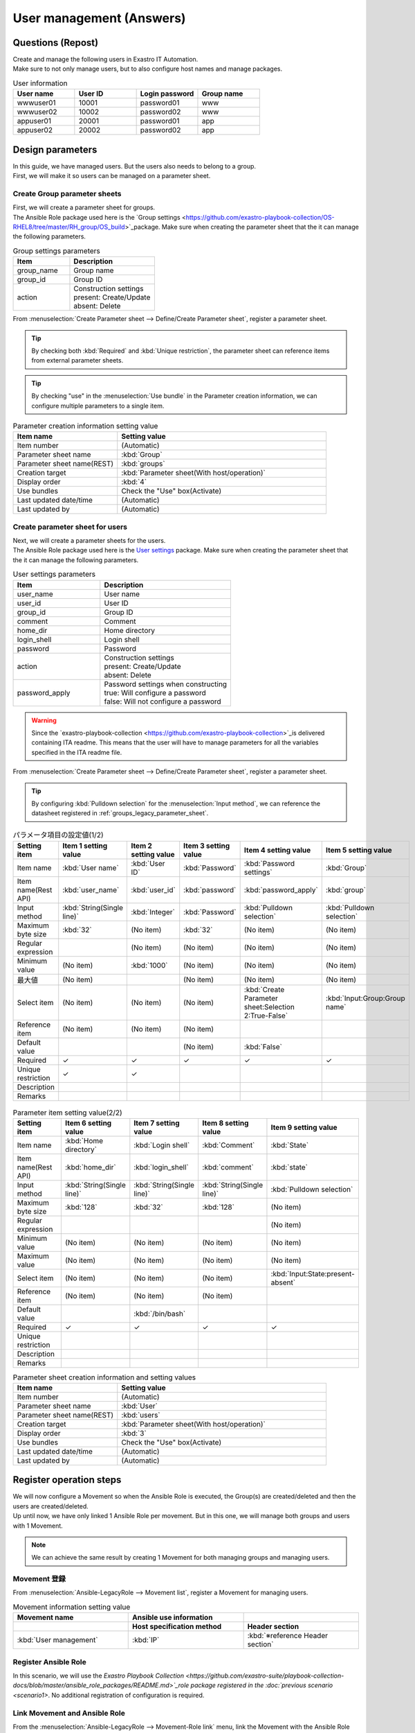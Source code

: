 ===================
User management (Answers)
===================


Questions (Repost)
===========

| Create and manage the following users in Exastro IT Automation.
| Make sure to not only manage users, but to also configure host names and manage packages.

.. list-table:: User information
  :widths: 10 10 10 10
  :header-rows: 1

  * - User name
    - User ID
    - Login password
    - Group name
  * - wwwuser01
    - 10001
    - password01
    - www
  * - wwwuser02
    - 10002
    - password02
    - www
  * - appuser01
    - 20001
    - password01
    - app
  * - appuser02
    - 20002
    - password02
    - app


Design parameters
==============

| In this guide, we have managed users. But the users also needs to belong to a group.
| First, we will make it so users can be managed on a parameter sheet.

.. _groups_parameter_sheet:

Create Group parameter sheets
------------------------------

| First, we will create a parameter sheet for groups.
| The Ansible Role package used here is the `Group settings <https://github.com/exastro-playbook-collection/OS-RHEL8/tree/master/RH_group/OS_build>`_package. Make sure when creating the parameter sheet that the it can manage the following parameters.

.. list-table:: Group settings parameters
   :widths: 10 15
   :header-rows: 1

   * - Item 
     - Description
   * - group_name
     - Group name
   * - group_id
     -	Group ID
   * - action
     - | Construction settings
       | present: Create/Update
       | absent: Delete

| From :menuselection:`Create Parameter sheet --> Define/Create Parameter sheet`, register a parameter sheet.

.. tip:: 
   | By checking both :kbd:`Required` and :kbd:`Unique restriction`, the parameter sheet can reference items from external parameter sheets.

.. tip:: 
   | By checking "use" in the :menuselection:`Use bundle` in the Parameter creation information, we can configure multiple parameters to a single item.

.. figure:: ../../../../images/learn/quickstart/answer1/グループのパラメータシート.png
   :width: 1200px
   :alt: Group parameter sheet

.. figure:: ../../../../images/learn/quickstart/answer1/グループパラメータシート作成.gif
   :width: 1200px
   :alt: Group parameter sheet creation

.. list-table:: Group parameter sheet setting values
   :widths: 10 10 10 10
   :header-rows: 1
   :class: filter-table

   * - Setting item
     - Item 1 setting item
     - Item 2 setting item
     - Item 3 setting item
   * - Item name
     - :kbd:`Group name`
     - :kbd:`Group ID`
     - :kbd:`State`
   * - Item name(Rest API) 
     - :kbd:`group_name`
     - :kbd:`group_id`
     - :kbd:`state`
   * - Input method
     - :kbd:`String(Single line)`
     - :kbd:`Integer`
     - :kbd:`Pulldown selection`
   * - Minimum value
     - (No item)
     - 1000
     - (No item)
   * - Maximum value
     - (No item)
     - 
     - (No item)
    * - Maximum byte size
     - :kbd:`32`
     - (No item)
     - (No item)
   * - Regular expression
     - 
     - (No item)
     - (No item)
   * - Select item
     - (No item)
     - (No item)
     - :kbd:`Input:State:present-absent`
   * - Reference item
     - (No item)
     - (No item)
     - 
   * - Default value
     - 
     - 
     - 
   * - Required
     - ✓
     - ✓
     - ✓
   * - Unique restriction
     - ✓
     - ✓
     - 
   * - Description
     - 
     - 
     - 
   * - Remarks
     - 
     - 
     - 

.. list-table:: Parameter creation information setting value
   :widths: 5 10
   :header-rows: 1
   :class: filter-table

   * - Item name
     - Setting value
   * - Item number
     - (Automatic)
   * - Parameter sheet name
     - :kbd:`Group`
   * - Parameter sheet name(REST)
     - :kbd:`groups`
   * - Creation target
     - :kbd:`Parameter sheet(With host/operation)`
   * - Display order
     - :kbd:`4`
   * - Use bundles
     - Check the "Use" box(Activate)
   * - Last updated date/time
     - (Automatic)
   * - Last updated by
     - (Automatic)


Create parameter sheet for users
------------------------------

| Next, we will create a parameter sheets for the users.
| The Ansible Role package used here is the `User settings <https://github.com/exastro-playbook-collection/OS-RHEL8/tree/master/RH_user/OS_build>`_ package. Make sure when creating the parameter sheet that the it can manage the following parameters.

.. list-table:: User settings parameters
   :widths: 10 15
   :header-rows: 1

   * - Item 
     - Description
   * - user_name
     -	User name
   * - user_id
     -	User ID
   * - group_id
     -	Group ID
   * - comment
     -	Comment
   * - home_dir
     - Home directory
   * - login_shell
     - Login shell
   * - password
     -	Password
   * - action
     - | Construction settings
       | present: Create/Update
       | absent: Delete
   * - password_apply
     - | Password settings when constructing
       | true: Will configure a password
       | false: Will not configure a password

.. warning:: 
   | Since the `exastro-playbook-collection <https://github.com/exastro-playbook-collection>`_is delivered containing ITA readme. This means that the user will have to manage parameters for all the variables specified in the ITA readme file.

| From :menuselection:`Create Parameter sheet --> Define/Create Parameter sheet`, register a parameter sheet.

.. tip:: 
   | By configuring :kbd:`Pulldown selection` for the :menuselection:`Input method`, we can reference the datasheet registered in :ref:`groups_legacy_parameter_sheet`.

.. figure:: ../../../../images/learn/quickstart/answer1/ユーザーのパラメータシート.png
   :width: 1200px
   :alt: User parameter sheet

.. figure:: ../../../../images/learn/quickstart/answer1/ユーザーパラメータシート作成_1.gif
   :width: 1200px
   :alt: User parameter creation 1

.. list-table:: パラメータ項目の設定値(1/2)
   :widths: 10 10 10 10 10 10
   :header-rows: 1
   :class: filter-table

   * - Setting item
     - Item 1 setting value
     - Item 2 setting value
     - Item 3 setting value
     - Item 4 setting value
     - Item 5 setting value
   * - Item name
     - :kbd:`User name`
     - :kbd:`User ID`
     - :kbd:`Password`
     - :kbd:`Password settings`
     - :kbd:`Group`
   * - Item name(Rest API) 
     - :kbd:`user_name`
     - :kbd:`user_id`
     - :kbd:`password`
     - :kbd:`password_apply`
     - :kbd:`group`
   * - Input method
     - :kbd:`String(Single line)`
     - :kbd:`Integer`
     - :kbd:`Password`
     - :kbd:`Pulldown selection`
     - :kbd:`Pulldown selection`
   * - Maximum byte size
     - :kbd:`32`
     - (No item)
     - :kbd:`32`
     - (No item)
     - (No item)
   * - Regular expression
     - 
     - (No item)
     - (No item)
     - (No item)
     - (No item)
   * - Minimum value
     - (No item)
     - :kbd:`1000`
     - (No item)
     - (No item)
     - (No item)
   * - 最大値
     - (No item)
     - 
     - (No item)
     - (No item)
     - (No item)
   * - Select item
     - (No item)
     - (No item)
     - (No item)
     - :kbd:`Create Parameter sheet:Selection 2:True-False`
     - :kbd:`Input:Group:Group name`
   * - Reference item
     - (No item)
     - (No item)
     - (No item)
     - 
     - 
   * - Default value
     - 
     - 
     - (No item)
     - :kbd:`False`
     - 
   * - Required
     - ✓
     - ✓
     - ✓
     - ✓
     - ✓
   * - Unique restriction
     - ✓
     - ✓
     - 
     - 
     - 
   * - Description
     - 
     - 
     - 
     - 
     - 
   * - Remarks
     - 
     - 
     - 
     - 
     - 

.. figure:: ../../../../images/learn/quickstart/answer1/ユーザーパラメータシート作成_2.gif
   :width: 1200px
   :alt: User parameter sheet creation 2 

.. list-table:: Parameter item setting value(2/2)
   :widths: 10 10 10 10 10
   :header-rows: 1
   :class: filter-table

   * - Setting item
     - Item 6 setting value
     - Item 7 setting value
     - Item 8 setting value
     - Item 9 setting value
   * - Item name
     - :kbd:`Home directory`
     - :kbd:`Login shell`
     - :kbd:`Comment`
     - :kbd:`State`
   * - Item name(Rest API) 
     - :kbd:`home_dir`
     - :kbd:`login_shell`
     - :kbd:`comment`
     - :kbd:`state`
   * - Input method
     - :kbd:`String(Single line)`
     - :kbd:`String(Single line)`
     - :kbd:`String(Single line)`
     - :kbd:`Pulldown selection`
   * - Maximum byte size
     - :kbd:`128`
     - :kbd:`32`
     - :kbd:`128`
     - (No item)
   * - Regular expression
     - 
     - 
     - 
     - (No item)
   * - Minimum value
     - (No item)
     - (No item)
     - (No item)
     - (No item)
   * - Maximum value
     - (No item)
     - (No item)
     - (No item)
     - (No item)
   * - Select item
     - (No item)
     - (No item)
     - (No item)
     - :kbd:`Input:State:present-absent`
   * - Reference item
     - (No item)
     - (No item)
     - (No item)
     - 
   * - Default value
     - 
     - :kbd:`/bin/bash`
     - 
     - 
   * - Required
     - ✓
     - ✓
     - ✓
     - ✓
   * - Unique restriction
     - 
     - 
     - 
     - 
   * - Description
     - 
     - 
     - 
     - 
   * - Remarks
     - 
     - 
     - 
     - 

.. list-table:: Parameter sheet creation information and setting values
   :widths: 5 10
   :header-rows: 1
   :class: filter-table

   * - Item name
     - Setting value
   * - Item number
     - (Automatic)
   * - Parameter sheet name
     - :kbd:`User`
   * - Parameter sheet name(REST)
     - :kbd:`users`
   * - Creation target
     - :kbd:`Parameter sheet(With host/operation)`
   * - Display order
     - :kbd:`3`
   * - Use bundles
     - Check the "Use" box(Activate)
   * - Last updated date/time
     - (Automatic)
   * - Last updated by
     - (Automatic)


Register operation steps
==============

| We will now configure a Movement so when the Ansible Role is executed, the Group(s) are created/deleted and then the users are created/deleted.
| Up until now, we have only linked 1 Ansible Role per movement. But in this one, we will manage both groups and users with 1 Movement.

.. note:: 
   | We can achieve the same result by creating 1 Movement for both managing groups and managing users.

Movement 登録
-------------

| From :menuselection:`Ansible-LegacyRole --> Movement list`, register a Movement for managing users.

.. figure:: ../../../../images/learn/quickstart/answer1/ユーザーMovement登録設定.png
   :width: 1200px
    :alt: Register Movement
   
.. list-table:: Movement information setting value
   :widths: 10 10 10
   :header-rows: 2

   * - Movement name
     - Ansible use information
     - 
   * - 
     - Host specification method
     - Header section
   * - :kbd:`User management`
     - :kbd:`IP`
     - :kbd:`※reference Header section`

.. code-block:: bash
   :caption: Header section

   - hosts: all
     remote_User: "{{ __loginuser__ }}"
     gather_facts: no
     become: yes

Register Ansible Role
-----------------

| In this scenario, we will use the `Exastro Playbook Collection <https://github.com/exastro-suite/playbook-collection-docs/blob/master/ansible_role_packages/README.md>`_role package registered in the :doc:`previous scenario <scenario1>`. No additional registration of configuration is required.

Link Movement and Ansible Role
---------------------------------

| From the :menuselection:`Ansible-LegacyRole --> Movement-Role link` menu, link the Movement with the Ansible Role packages.
| In this scenario, we will use `Ansible Role package for Group management <https://github.com/exastro-playbook-collection/OS-RHEL8/tree/master/RH_group/OS_build>` and `Ansible Role package for User management <https://github.com/exastro-playbook-collection/OS-RHEL8/tree/master/RH_user/OS_build>`.
| When creating users, we must first specify the group they belong to, meaning that we will have to include the following display orders.

.. figure:: ../../../../images/learn/quickstart/answer1/MovementとAnsibleRoleの紐づけ.png
   :width: 1200px
   :alt: Link Movement and AnsibleRole

.. list-table:: Register Movement-Role link information
  :widths: 10 30 10
  :header-rows: 1

  * - Movement name
    - Role package name: Role name
    - Include order
  * - :kbd:`User management`
    - :kbd:`OS-RHEL8:OS-RHEL8/RH_group/OS_build`
    - :kbd:`1`
  * - :kbd:`User management`
    - :kbd:`OS-RHEL8:OS-RHEL8/RH_user/OS_build`
    - :kbd:`2`

Variable nest management
--------------

| From the :menuselection:`Ansible-LegacyRole --> Variable nest management` menu, configure the max value for number of users and groups that can be managed.

| The variables for Group and users are the following multi-stage variables.

.. code-block:: yaml
   :caption: VAR_RH_group variable structure(=Multi-stage variable)

   # Indefinite number variable set (action and pkg name) repeats for VAR_RH_group
   VAR_RH_group:
   - action: present
     group_id: '1100'
     group_name: testgroup
   - action: present
     group_id: '1101'
     group_name: testgroup2
   - action: absent
     group_name: testgroup3
     ...

.. code-block:: yaml
   :caption: VAR_RH_user の変数構造(=多段変数)

   # Indefinite number variable set (action and pkg name) repeats for VAR_RH_user
   VAR_RH_user:
   - action: present
     comment: create testuser
     group_id: '1100'
     home_dir: /home/testuser
     login_shell: /bin/bash
     password: p@ssw0rd123
     password_apply: true
     user_id: '1100'
     user_name: testuser
   - action: present
     comment: update testuser2
     group_id: '1101'
     home_dir: /home/testuser2
     login_shell: /bin/bash
     password_apply: false
     user_id: '1102'
     user_name: testuser2
   - action: absent
     user_name: testuser99
     ...

| For multi-stage variables, the user must determine a max number in advance.

.. figure:: ../../../../images/learn/quickstart/answer1/変数ネスト管理.gif
   :width: 1200px
   :alt: Variable nest management

.. list-table:: Variable nest information registration
   :widths: 10 10 20 10
   :header-rows: 1

   * - Movement name
     - Variable name
     - Member variable name(Repeating)
     - Maximum repetitions
   * - :kbd:`User management`
     - :kbd:`VAR_RH_group`
     - :kbd:`0`
     - :kbd:`5`
   * - :kbd:`User management`
     - :kbd:`VAR_RH_user`
     - :kbd:`0`
     - :kbd:`10`

Substitute value auto registration settings
------------------

| From the :menuselection:`Ansible-LegacyRole --> Substitute value auto registration settings` menu, link the parameter sheet items with the Ansible Role package variables.
| If the user wants to register large amounts of data, we recommend that they use the Download all/File bulk registration function.
| From :menuselection:`Ansible-LegacyRole --> Substitute value auto registration settings` --> Download all/File bulk registration, download the file for new registrations. Users can then edit the file to register files and substitute value auto registration settings more easily.

.. figure:: ../../../../images/learn/quickstart/answer1/グループの代入値自動登録設定.gif
   :width: 1200px
   :alt: Group substitute value auto registration settings

.. list-table:: Group substitute value auto registration settings Setting values
  :widths: 40 10 10 20 20 30
  :header-rows: 2

  * - Parameter sheet(From)
    -
    - Registration method
    - Movement name
    - IaC variable(To)
    -
  * - Menu group:Menu:Item
    - Substitute order
    -
    -
    - Movement name:Variable name
    - Movement name:Variable name:Member variable
  * - :kbd:`Substitute value auto registration settings:Group:Group name`
    - :kbd:`1`
    - :kbd:`Value type`
    - :kbd:`User management`
    - :kbd:`User management:VAR_RH_group`
    - :kbd:`User management:VAR_RH_group:[0].group_name`
  * - :kbd:`Substitute value auto registration settings:Group:Group ID`
    - :kbd:`1`
    - :kbd:`Value type`
    - :kbd:`User management`
    - :kbd:`User management:VAR_RH_group`
    - :kbd:`User management:VAR_RH_group:[0].group_id`
  * - :kbd:`Substitute value auto registration settings:Group:State`
    - :kbd:`1`
    - :kbd:`Value type`
    - :kbd:`User management`
    - :kbd:`User management:VAR_RH_group`
    - :kbd:`User management:VAR_RH_group:[0].action`
  * - :kbd:`Substitute value auto registration settings:Group:Group name`
    - :kbd:`2`
    - :kbd:`Value type`
    - :kbd:`User management`
    - :kbd:`User management:VAR_RH_group`
    - :kbd:`User management:VAR_RH_group:[1].group_name`
  * - :kbd:`Substitute value auto registration settings:Group:Group ID`
    - :kbd:`2`
    - :kbd:`Value type`
    - :kbd:`User management`
    - :kbd:`User management:VAR_RH_group`
    - :kbd:`User management:VAR_RH_group:[1].group_id`
  * - :kbd:`Substitute value auto registration settings:Group:State`
    - :kbd:`2`
    - :kbd:`Value type`
    - :kbd:`User management`
    - :kbd:`User management:VAR_RH_group`
    - :kbd:`User management:VAR_RH_group:[1].action`
  * - :kbd:`...`
    - :kbd:`...`
    - :kbd:`...`
    - :kbd:`...`
    - :kbd:`...`
    - :kbd:`...`
  * - :kbd:`Substitute value auto registration settings:Group:Group name`
    - :kbd:`5`
    - :kbd:`Value type`
    - :kbd:`User management`
    - :kbd:`User management:VAR_RH_group`
    - :kbd:`User management:VAR_RH_group:[4].group_name`
  * - :kbd:`Substitute value auto registration settings:Group:Group ID`
    - :kbd:`5`
    - :kbd:`Value type`
    - :kbd:`User management`
    - :kbd:`User management:VAR_RH_group`
    - :kbd:`User management:VAR_RH_group:[4].group_id`
  * - :kbd:`Substitute value auto registration settings:Group:State`
    - :kbd:`5`
    - :kbd:`Value type`
    - :kbd:`User management`
    - :kbd:`User management:VAR_RH_group`
    - :kbd:`User management:VAR_RH_group:[4].action`

.. figure:: ../../../../images/learn/quickstart/answer1/ユーザーの代入値自動登録設定.gif
   :width: 1200px
   :alt: Substitute value auto registration settings for User

.. list-table:: Substitute value auto registration settings values for User 
  :widths: 40 10 10 20 20 30
  :header-rows: 2

  * - Parameter sheet(From)
    -
    - Registration method
    - Movement name
    - IaC variables(To)
    -
  * - Menu group:Menu:Item
    - Substitute order
    -
    -
    - Movement name:Variable name
    - Substitute order
  * - :kbd:`Substitute value auto registration settings:User:User name`
    - :kbd:`1`
    - :kbd:`Value type`
    - :kbd:`User management`
    - :kbd:`User management:VAR_RH_user`
    - :kbd:`User management:VAR_RH_user:[0].user_name`
  * - :kbd:`Substitute value auto registration settings:User:User ID`
    - :kbd:`1`
    - :kbd:`Value type`
    - :kbd:`User management`
    - :kbd:`User management:VAR_RH_user`
    - :kbd:`User management:VAR_RH_user:[0].user_id`
  * - :kbd:`Substitute value auto registration settings:User:Password`
    - :kbd:`1`
    - :kbd:`Value type`
    - :kbd:`User management`
    - :kbd:`User management:VAR_RH_user`
    - :kbd:`User management:VAR_RH_user:[0].password`
  * - :kbd:`Substitute value auto registration settings:User:Password settings`
    - :kbd:`1`
    - :kbd:`Value type`
    - :kbd:`User management`
    - :kbd:`User management:VAR_RH_user`
    - :kbd:`User management:VAR_RH_user:[0].password_apply`
  * - :kbd:`Substitute value auto registration settings:User:Group`
    - :kbd:`1`
    - :kbd:`Value type`
    - :kbd:`User management`
    - :kbd:`User management:VAR_RH_user`
    - :kbd:`User management:VAR_RH_user:[0].group_id`
  * - :kbd:`Substitute value auto registration settings:User:Home directory`
    - :kbd:`1`
    - :kbd:`Value type`
    - :kbd:`User management`
    - :kbd:`User management:VAR_RH_user`
    - :kbd:`User management:VAR_RH_user:[0].home_dir`
  * - :kbd:`Substitute value auto registration settings:User:Login shell`
    - :kbd:`1`
    - :kbd:`Value type`
    - :kbd:`User management`
    - :kbd:`User management:VAR_RH_user`
    - :kbd:`User management:VAR_RH_user:[0].login_shell`
  * - :kbd:`Substitute value auto registration settings:User:Comment`
    - :kbd:`1`
    - :kbd:`Value type`
    - :kbd:`User management`
    - :kbd:`User management:VAR_RH_user`
    - :kbd:`User management:VAR_RH_user:[0].comment`
  * - :kbd:`Substitute value auto registration settings:User:State`
    - :kbd:`1`
    - :kbd:`Value type`
    - :kbd:`User management`
    - :kbd:`User management:VAR_RH_user`
    - :kbd:`User management:VAR_RH_user:[0].action`
  * - :kbd:`Substitute value auto registration settings:User:User name`
    - :kbd:`2`
    - :kbd:`Value type`
    - :kbd:`User management`
    - :kbd:`User management:VAR_RH_user`
    - :kbd:`User management:VAR_RH_user:[1].user_name`
  * - :kbd:`Substitute value auto registration settings:User:User ID`
    - :kbd:`2`
    - :kbd:`Value type`
    - :kbd:`User management`
    - :kbd:`User management:VAR_RH_user`
    - :kbd:`User management:VAR_RH_user:[1].user_id`
  * - :kbd:`Substitute value auto registration settings:User:Password`
    - :kbd:`2`
    - :kbd:`Value type`
    - :kbd:`User management`
    - :kbd:`User management:VAR_RH_user`
    - :kbd:`User management:VAR_RH_user:[1].password`
  * - :kbd:`Substitute value auto registration settings:User:Password settings`
    - :kbd:`2`
    - :kbd:`Value type`
    - :kbd:`User management`
    - :kbd:`User management:VAR_RH_user`
    - :kbd:`User management:VAR_RH_user:[1].password_apply`
  * - :kbd:`Substitute value auto registration settings:User:Group`
    - :kbd:`2`
    - :kbd:`Value type`
    - :kbd:`User management`
    - :kbd:`User management:VAR_RH_user`
    - :kbd:`User management:VAR_RH_user:[1].group_id`
  * - :kbd:`Substitute value auto registration settings:User:Home directory`
    - :kbd:`2`
    - :kbd:`Value type`
    - :kbd:`User management`
    - :kbd:`User management:VAR_RH_user`
    - :kbd:`User management:VAR_RH_user:[1].home_dir`
  * - :kbd:`Substitute value auto registration settings:User:Login shell`
    - :kbd:`2`
    - :kbd:`Value type`
    - :kbd:`User management`
    - :kbd:`User management:VAR_RH_user`
    - :kbd:`User management:VAR_RH_user:[1].login_shell`
  * - :kbd:`Substitute value auto registration settings:User:Comment`
    - :kbd:`2`
    - :kbd:`Value type`
    - :kbd:`User management`
    - :kbd:`User management:VAR_RH_user`
    - :kbd:`User management:VAR_RH_user:[1].comment`
  * - :kbd:`Substitute value auto registration settings:User:State`
    - :kbd:`2`
    - :kbd:`Value type`
    - :kbd:`User management`
    - :kbd:`User management:VAR_RH_user`
    - :kbd:`User management:VAR_RH_user:[1].action`
  * - :kbd:`Substitute value auto registration settings:User:User name`
    - :kbd:`3`
    - :kbd:`Value type`
    - :kbd:`User management`
    - :kbd:`User management:VAR_RH_user`
    - :kbd:`User management:VAR_RH_user:[2].user_name`
  * - :kbd:`Substitute value auto registration settings:User:User ID`
    - :kbd:`3`
    - :kbd:`Value type`
    - :kbd:`User management`
    - :kbd:`User management:VAR_RH_user`
    - :kbd:`User management:VAR_RH_user:[2].user_id`
  * - :kbd:`Substitute value auto registration settings:User:Password`
    - :kbd:`3`
    - :kbd:`Value type`
    - :kbd:`User management`
    - :kbd:`User management:VAR_RH_user`
    - :kbd:`User management:VAR_RH_user:[2].password`
  * - :kbd:`Substitute value auto registration settings:User:Password settings`
    - :kbd:`3`
    - :kbd:`Value type`
    - :kbd:`User management`
    - :kbd:`User management:VAR_RH_user`
    - :kbd:`User management:VAR_RH_user:[2].password_apply`
  * - :kbd:`Substitute value auto registration settings:User:Group`
    - :kbd:`3`
    - :kbd:`Value type`
    - :kbd:`User management`
    - :kbd:`User management:VAR_RH_user`
    - :kbd:`User management:VAR_RH_user:[2].group_id`
  * - :kbd:`Substitute value auto registration settings:User:Home directory`
    - :kbd:`3`
    - :kbd:`Value type`
    - :kbd:`User management`
    - :kbd:`User management:VAR_RH_user`
    - :kbd:`User management:VAR_RH_user:[2].home_dir`
  * - :kbd:`Substitute value auto registration settings:User:Login shell`
    - :kbd:`3`
    - :kbd:`Value type`
    - :kbd:`User management`
    - :kbd:`User management:VAR_RH_user`
    - :kbd:`User management:VAR_RH_user:[2].login_shell`
  * - :kbd:`Substitute value auto registration settings:User:Comment`
    - :kbd:`3`
    - :kbd:`Value type`
    - :kbd:`User management`
    - :kbd:`User management:VAR_RH_user`
    - :kbd:`User management:VAR_RH_user:[2].comment`
  * - :kbd:`Substitute value auto registration settings:User:State`
    - :kbd:`3`
    - :kbd:`Value type`
    - :kbd:`User management`
    - :kbd:`User management:VAR_RH_user`
    - :kbd:`User management:VAR_RH_user:[2].action`
  * - :kbd:`Substitute value auto registration settings:User:User name`
    - :kbd:`4`
    - :kbd:`Value type`
    - :kbd:`User management`
    - :kbd:`User management:VAR_RH_user`
    - :kbd:`User management:VAR_RH_user:[3].user_name`
  * - :kbd:`Substitute value auto registration settings:User:User ID`
    - :kbd:`4`
    - :kbd:`Value type`
    - :kbd:`User management`
    - :kbd:`User management:VAR_RH_user`
    - :kbd:`User management:VAR_RH_user:[3].user_id`
  * - :kbd:`Substitute value auto registration settings:User:Password`
    - :kbd:`4`
    - :kbd:`Value type`
    - :kbd:`User management`
    - :kbd:`User management:VAR_RH_user`
    - :kbd:`User management:VAR_RH_user:[3].password`
  * - :kbd:`Substitute value auto registration settings:User:Password settings`
    - :kbd:`4`
    - :kbd:`Value type`
    - :kbd:`User management`
    - :kbd:`User management:VAR_RH_user`
    - :kbd:`User management:VAR_RH_user:[3].password_apply`
  * - :kbd:`Substitute value auto registration settings:User:Group`
    - :kbd:`4`
    - :kbd:`Value type`
    - :kbd:`User management`
    - :kbd:`User management:VAR_RH_user`
    - :kbd:`User management:VAR_RH_user:[3].group_id`
  * - :kbd:`Substitute value auto registration settings:User:Home directory`
    - :kbd:`4`
    - :kbd:`Value type`
    - :kbd:`User management`
    - :kbd:`User management:VAR_RH_user`
    - :kbd:`User management:VAR_RH_user:[3].home_dir`
  * - :kbd:`Substitute value auto registration settings:User:Login shell`
    - :kbd:`4`
    - :kbd:`Value type`
    - :kbd:`User management`
    - :kbd:`User management:VAR_RH_user`
    - :kbd:`User management:VAR_RH_user:[3].login_shell`
  * - :kbd:`Substitute value auto registration settings:User:Comment`
    - :kbd:`4`
    - :kbd:`Value type`
    - :kbd:`User management`
    - :kbd:`User management:VAR_RH_user`
    - :kbd:`User management:VAR_RH_user:[3].comment`
  * - :kbd:`Substitute value auto registration settings:User:State`
    - :kbd:`4`
    - :kbd:`Value type`
    - :kbd:`User management`
    - :kbd:`User management:VAR_RH_user`
    - :kbd:`User management:VAR_RH_user:[3].action`
  * - :kbd:`...`
    - :kbd:`...`
    - :kbd:`...`
    - :kbd:`...`
    - :kbd:`...`
    - :kbd:`...`
  * - :kbd:`Substitute value auto registration settings:User:User name`
    - :kbd:`10`
    - :kbd:`Value type`
    - :kbd:`User management`
    - :kbd:`User management:VAR_RH_user`
    - :kbd:`User management:VAR_RH_user:[9].user_name`
  * - :kbd:`Substitute value auto registration settings:User:User ID`
    - :kbd:`10`
    - :kbd:`Value type`
    - :kbd:`User management`
    - :kbd:`User management:VAR_RH_user`
    - :kbd:`User management:VAR_RH_user:[9].user_id`
  * - :kbd:`Substitute value auto registration settings:User:Password`
    - :kbd:`10`
    - :kbd:`Value type`
    - :kbd:`User management`
    - :kbd:`User management:VAR_RH_user`
    - :kbd:`User management:VAR_RH_user:[9].password`
  * - :kbd:`Substitute value auto registration settings:User:Password settings`
    - :kbd:`10`
    - :kbd:`Value type`
    - :kbd:`User management`
    - :kbd:`User management:VAR_RH_user`
    - :kbd:`User management:VAR_RH_user:[9].password_apply`
  * - :kbd:`Substitute value auto registration settings:User:Group`
    - :kbd:`10`
    - :kbd:`Value type`
    - :kbd:`User management`
    - :kbd:`User management:VAR_RH_user`
    - :kbd:`User management:VAR_RH_user:[9].group_id`
  * - :kbd:`Substitute value auto registration settings:User:Home directory`
    - :kbd:`10`
    - :kbd:`Value type`
    - :kbd:`User management`
    - :kbd:`User management:VAR_RH_user`
    - :kbd:`User management:VAR_RH_user:[9].home_dir`
  * - :kbd:`Substitute value auto registration settings:User:Login shell`
    - :kbd:`10`
    - :kbd:`Value type`
    - :kbd:`User management`
    - :kbd:`User management:VAR_RH_user`
    - :kbd:`User management:VAR_RH_user:[9].login_shell`
  * - :kbd:`Substitute value auto registration settings:User:Comment`
    - :kbd:`10`
    - :kbd:`Value type`
    - :kbd:`User management`
    - :kbd:`User management:VAR_RH_user`
    - :kbd:`User management:VAR_RH_user:[9].comment`
  * - :kbd:`Substitute value auto registration settings:User:State`
    - :kbd:`10`
    - :kbd:`Value type`
    - :kbd:`User management`
    - :kbd:`User management:VAR_RH_user`
    - :kbd:`User management:VAR_RH_user:[9].action`


Register operation target
==============

| Register the target device where the operations will be executed to.

Register device
--------

| We will use the web01 server registered in the :doc:`previous scenario <scenario1>`, meaning no additional steps are required.


Add users
======================

| Run the Movement and add user and group.

Create Operation overview
--------------

| Start with planning the operation.

.. list-table:: Operation overview
   :widths: 15 10
   :header-rows: 0

   * - Execution date/time
     - 2023/04/04 12:00:00
   * - Target
     - web01(RHEL8)
   * - Contents
     - Add user to Web server

Register operation overview
------------

| From :menuselection:`Basic console --> Operation list`, register the execution date and execution name.

.. figure:: ../../../../images/learn/quickstart/answer1/作業概要登録.png
   :width: 1200px
   :alt: Conductor execution

.. list-table:: Operation registration contents
   :widths: 15 10
   :header-rows: 1

   * - Operation name
     - Execution date/time
   * - :kbd:`Add user to Web server`
     - :kbd:`2023/04/04 12:00:00`

Configure Parameters
--------------

| From :menuselection:`Input --> Group`, reigster the parameters for the groups.

.. figure:: ../../../../images/learn/quickstart/answer1/グループのパラメータ登録.gif
   :width: 1200px
   :alt: Register group parameters

.. list-table:: Group parameter setting values
  :widths: 5 20 5 5 5 5
  :header-rows: 2

  * - Host name
    - Operation
    - Substitute order
    - Parameter
    - 
    - 
  * - 
    - Operation name
    - 
    - Group name
    - Group ID
    - State
  * - web01
    - :kbd:`2023/04/04 12:00:00_Add user to Web server`
    - :kbd:`1`
    - :kbd:`www`
    - :kbd:`10001`
    - :kbd:`present`
  * - web01
    - :kbd:`2023/04/04 12:00:00_Add user to Web server`
    - :kbd:`2`
    - :kbd:`app`
    - :kbd:`10002`
    - :kbd:`present`

| From :menuselection:`Input --> User` register the parameters for the users.
| If the user wants to register large amounts of data, we recommend that they use the Download all/File bulk registration function.
| From :menuselection:`Ansible-LegacyRole --> Substitute value auto registration settings` --> Download all/File bulk registration, download the file for new registrations. Users can then edit the file to register files and substitute value auto registration settings more easily.

.. figure:: ../../../../images/learn/quickstart/answer1/ユーザのパラメータ登録.gif
   :width: 1200px
   :alt: User parameter registration

.. list-table:: User parameter setting values
  :widths: 5 20 5 5 5 5 5 5 10 5 10 5
  :header-rows: 2

  * - Host name
    - Operation
    - Substitute order
    - Parameter
    - 
    - 
    - 
    - 
    - 
    - 
    - 
    - 
  * - 
    - Operation name
    - 
    - User name
    - User ID
    - Password
    - Password settings
    - Group
    - Home directory
    - Login shell
    - Comment
    - State
  * - web01
    - :kbd:`2023/04/04 12:00:00_Add user to Web server`
    - :kbd:`1`
    - :kbd:`wwwuser01`
    - :kbd:`10001`
    - :kbd:`password01`
    - :kbd:`True`
    - :kbd:`www`
    - :kbd:`/home/wwwuser01`
    - :kbd:`/bin/bash`
    - :kbd:`Web server maintainer`
    - :kbd:`present`
  * - web01
    - :kbd:`2023/04/04 12:00:00_Add user to Web server`
    - :kbd:`2`
    - :kbd:`wwwuser02`
    - :kbd:`10002`
    - :kbd:`password02`
    - :kbd:`True`
    - :kbd:`www`
    - :kbd:`/home/wwwuser02`
    - :kbd:`/bin/bash`
    - :kbd:`Web server maintainer`
    - :kbd:`present`
  * - web01
    - :kbd:`2023/04/04 12:00:00_Add user to Web server`
    - :kbd:`3`
    - :kbd:`appuser01`
    - :kbd:`20001`
    - :kbd:`password01`
    - :kbd:`True`
    - :kbd:`app`
    - :kbd:`/home/appuser01`
    - :kbd:`/bin/bash`
    - :kbd:`Application server maintainer`
    - :kbd:`present`
  * - web01
    - :kbd:`2023/04/04 12:00:00_Add user to Web server`
    - :kbd:`4`
    - :kbd:`appuser02`
    - :kbd:`20002`
    - :kbd:`password02`
    - :kbd:`True`
    - :kbd:`app`
    - :kbd:`/home/appuser02`
    - :kbd:`/bin/bash`
    - :kbd:`Application server maintainer`
    - :kbd:`present`

Run operation
--------

1. Pre-confirmation

   | Confirm the current state of the server.

   | Confirm group list.

   .. code-block:: bash
      :caption: Command

      # Fetch group list
      cat /etc/group|grep -E "www|app"

   .. code-block:: bash
      :caption: Results

      # Displays nothing

   | Confirm user list.

   .. code-block:: bash
      :caption: Command

      # Fetch user list
      cat /etc/passwd|grep -E "www|app"

   .. code-block:: bash
      :caption: Results

      # Displays nothing

2. Run operation

   | From :menuselection:`Ansible-LegacyRole --> Execution`, select the :kbd:`User management` Movement and press :guilabel:` Execute`.
   | Next, in the :menuselection:`Execution settings`, select :kbd:`Add user to Web server` and press :guilabel:`Execute`.

   | This opens the  :menuselection:`Execuction status confirmation` page. In here, check that the status says "Complete" after the execution has finished.

.. figure:: ../../../../images/learn/quickstart/answer1/作業実行.gif
   :width: 1200px
   :alt: Execute

1. Post-confirmation

   | Check that the following groups and users has been configured.

   | Confirm group list.

   .. code-block:: bash
      :caption: Command

      # Fetch group list
      cat /etc/group|grep -E "app|www"

   .. code-block:: bash
      :caption: Results

      www:x:10001:
      app:x:10002:

   | Confirm user list.

   .. code-block:: bash
      :caption: Command

      # Fetch user list
      cat /etc/passwd|grep -E "app|www"

   .. code-block:: bash
      :caption: Results

      wwwuser01:x:10001:10001:Web server mainterner:/home/wwwuser01:/bin/bash
      wwwuser02:x:10002:10001:Web server mainterner:/home/wwwuser02:/bin/bash
      appuser01:x:20001:10002:Application server mainterner:/home/appuser01:/bin/bash
      appuser02:x:20002:10002:Application server mainterner:/home/appuser02:/bin/bash


(Reference) Adding to existing jobflows
=================================

| In this scenario, although the users directly configured users by using Movements, the same can be done through jobflows as well.
| By including the Movements created in this scenario in the Server construction operations in the Jobflow scenario, users can register host names, install packages and register users in one jobflow.
| In order to do so, the user would have to following the steps below.

1. Create Jobflow
2. Register operations
3. Register host name parameters (No parameter changes)
4. Register package parameters (No parameter changes)
5. Register group parameters
6. Register user parameters
7. Run Jobflow

| Do note that in Exastro IT Automation, parameters must be registered for each linked operation and device. This means that not only must the user configure the group and user, but also parameters for the host names and packages.

| For cases like this, users can use individual operations and configure them to Movements.
| However, note that if individual operations are used, the managed parameters will be different from the operations when executed. 

Executing and editing Jobflow (Bad example)
---------------------------------

| From the :menuselection:`Conductor --> Conductor list` menu, press the :guilabel:`Details` button under :kbd:`Construct server` and edit the Jobflow.

| 1. Press the :guilabel:` Edit` button on the top of the page and change to Edit mode.
| 2. All the :kbd:`User management` Movements can be seen in the bottom right panel. Drag and drop them to the middle of the screen.
| 3. Follow the table below and connect the different Nodes to each other.
 
.. list-table:: Operation connections
   :widths: 10 10
   :header-rows: 1

   * - OUT
     - IN
   * - :kbd:`Start`
     - :kbd:`Host name settings`
   * - :kbd:`Host name settings`
     - :kbd:`Package management`
   * - :kbd:`Package management`
     - :kbd:`User management`
   * - :kbd:`User management`
     - :kbd:`End`


| 4. Press the :guilabel:` Update` button on the top of the page.
| 5. From the :menuselection:`Conductor --> Conductor edit/execute` menu, press the :guilabel:` Select` button.
| 6. Select the :kbd:`Construct server` Conductor and press the :guilabel:`Select` button.
| 7. Select the  :kbd:`Add user to Web server` operation and press the :guilabel:`Execute` button.

.. figure:: ../../../../images/learn/quickstart/answer1/実行失敗.gif
   :width: 1200px
   :alt: Failed execution

| The :menuselection:`Conductor execution confirmation` menu will be opened and the "Host name configuration" Movement should display "Unexpected error".
| This is caused by the :kbd:`Add user to Web server` not having any host name parameters linked to it.

Executing and editing Jobflow (Good example)
---------------------------------

| From the :menuselection:`Conductor --> Conductor list` menu, press the :guilabel:`Details` button under :kbd:`Construct server` and edit the Jobflow.

| 1. Press the :guilabel:` Edit` button on the top of the page and change to Edit mode.
| 2. All the :kbd:`User management` Movements can be seen in the bottom right panel. Drag and drop them to the middle of the screen.
| 3. Follow the table below and connect the different Nodes to each other.
 
.. list-table:: Operation connections
   :widths: 10 10
   :header-rows: 1

   * - Movement
     - Operation name
   * - :kbd:`Host name settings`
     - :kbd:`RHEL8 host name change operation`
   * - :kbd:`Package management`
     - :kbd:`RHEL8 package management`
   * - :kbd:`User management`
     - :kbd:`Add user to Web server`

| 4. Press the :guilabel:` Update` button on the top of the page.
| 5. From the :menuselection:`Conductor --> Conductor edit/execute` menu, press the :guilabel:` Select` button.
| 6. Select the :kbd:`Construct server` Conductor and press the :guilabel:`Select` button.
| 7. Select the  :kbd:`Add user to Web server` operation and press the :guilabel:`Execute` button.

.. figure:: ../../../../images/learn/quickstart/answer1/実行成功.gif
   :width: 1200px
   :alt: Successful execution

| The :menuselection:`Conductor execution confirmation` menu will be opened and all Movements should display "Complete".

Summary
======

| This scenario acted as a test where users could test their knowledge from the previous scenarios.
| Users were also introduced to individual operations, which can be used to link Conductor parameters.
| For more information, see :doc:`../../../manuals/index`.